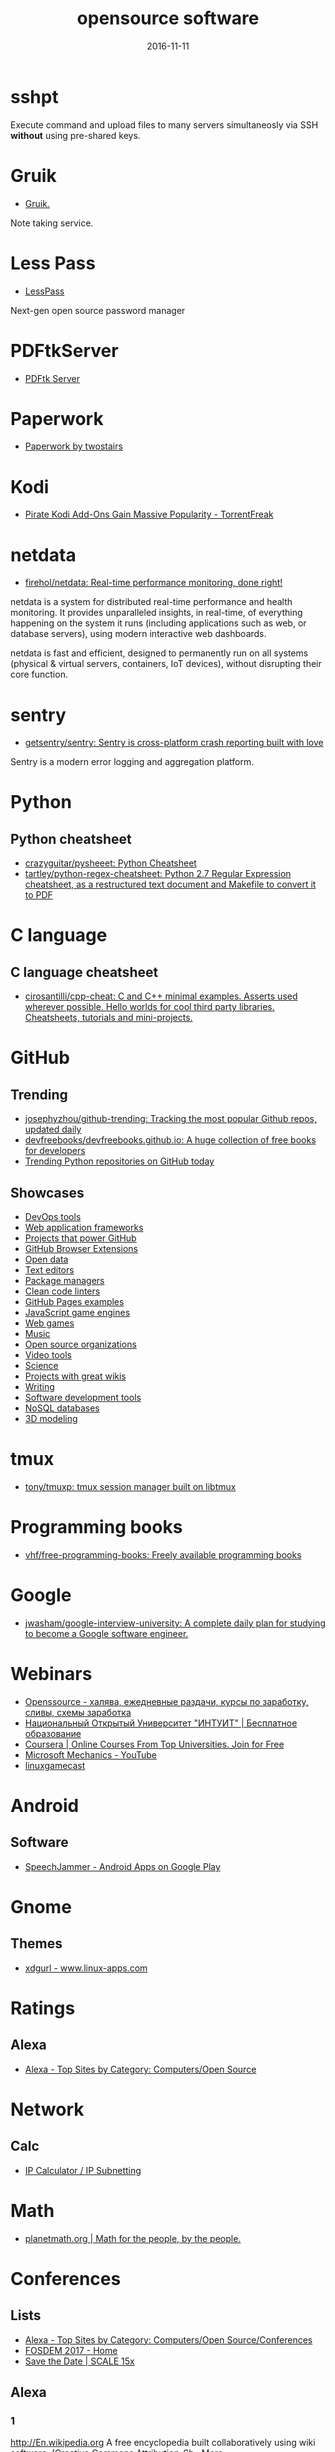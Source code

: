 #+TITLE: opensource software
#+DATE: 2016-11-11
#+PROPERTY: TAGS oss
#+OPTIONS: toc:nil

* sshpt

Execute command and upload files to many servers simultaneosly via SSH *without*
using pre-shared keys.

* Gruik

- [[https://www.google.ru/url?sa=t&rct=j&q=&esrc=s&source=web&cd=1&cad=rja&uact=8&ved=0ahUKEwjovqXy4pjQAhUFDiwKHTG7BOkQFggdMAA&url=http%3A%2F%2Fgruik.io%2F&usg=AFQjCNHTRo760XCUpWSOv50hydS-cFimTQ&sig2=d9JjsbIz978qZRYMtdqGtQ][Gruik.]]

Note taking service.

* Less Pass

- [[https://lesspass.com/#/][LessPass]]

Next-gen open source password manager

* PDFtkServer

- [[https://www.pdflabs.com/tools/pdftk-server/][PDFtk Server]]

* Paperwork

- [[http://paperwork.rocks/][Paperwork by twostairs]]

* Kodi

- [[https://torrentfreak.com/pirate-kodi-add-ons-gain-massive-popularity-161007/][Pirate Kodi Add-Ons Gain Massive Popularity - TorrentFreak]]
* netdata

- [[https://github.com/firehol/netdata][firehol/netdata: Real-time performance monitoring, done right!]]

netdata is a system for distributed real-time performance and health monitoring.
It provides unparalleled insights, in real-time, of everything happening on the
system it runs (including applications such as web, or database servers), using
modern interactive web dashboards.

netdata is fast and efficient, designed to permanently run on all systems
(physical & virtual servers, containers, IoT devices), without disrupting their
core function.

* sentry

- [[https://github.com/getsentry/sentry][getsentry/sentry: Sentry is cross-platform crash reporting built with love]]

Sentry is a modern error logging and aggregation platform.

* Python

** Python cheatsheet

- [[https://github.com/crazyguitar/pysheeet][crazyguitar/pysheeet: Python Cheatsheet]]
- [[https://github.com/tartley/python-regex-cheatsheet][tartley/python-regex-cheatsheet: Python 2.7 Regular Expression cheatsheet, as a restructured text document and Makefile to convert it to PDF]]

* C language

** C language cheatsheet

- [[https://github.com/cirosantilli/cpp-cheat][cirosantilli/cpp-cheat: C and C++ minimal examples. Asserts used wherever possible. Hello worlds for cool third party libraries. Cheatsheets, tutorials and mini-projects.]]

* GitHub

** Trending

- [[https://github.com/josephyzhou/github-trending][josephyzhou/github-trending: Tracking the most popular Github repos, updated daily]]
- [[https://github.com/devfreebooks/devfreebooks.github.io][devfreebooks/devfreebooks.github.io: A huge collection of free books for developers]]
- [[https://github.com/trending/python][Trending Python repositories on GitHub today]]

** Showcases

- [[https://github.com/showcases/devops-tools][DevOps tools]]
- [[https://github.com/showcases/web-application-frameworks][Web application frameworks]]
- [[https://github.com/showcases/projects-that-power-github][Projects that power GitHub]]
- [[https://github.com/showcases/github-browser-extensions][GitHub Browser Extensions]]
- [[https://github.com/showcases/open-data][Open data]]
- [[https://github.com/showcases/text-editors][Text editors]]
- [[https://github.com/showcases/package-managers][Package managers]]
- [[https://github.com/showcases/clean-code-linters][Clean code linters]]
- [[https://github.com/showcases/github-pages-examples][GitHub Pages examples]]
- [[https://github.com/showcases/javascript-game-engines][JavaScript game engines]]
- [[https://github.com/showcases/web-games][Web games]]
- [[https://github.com/showcases/music][Music]]
- [[https://github.com/showcases/open-source-organizations][Open source organizations]]
- [[https://github.com/showcases/video-tools][Video tools]]
- [[https://github.com/showcases/science][Science]]
- [[https://github.com/showcases/projects-with-great-wikis][Projects with great wikis]]
- [[https://github.com/showcases/writing][Writing]]
- [[https://github.com/showcases/software-development-tools][Software development tools]]
- [[https://github.com/showcases/nosql-databases][NoSQL databases]]
- [[https://github.com/showcases/3d-modeling][3D modeling]]

* tmux

- [[https://github.com/tony/tmuxp][tony/tmuxp: tmux session manager built on libtmux]]

* Programming books

- [[https://github.com/vhf/free-programming-books][vhf/free-programming-books: Freely available programming books]]

* Google

- [[https://github.com/jwasham/google-interview-university#unix-command-line-tools][jwasham/google-interview-university: A complete daily plan for studying to become a Google software engineer.]]

* Webinars

- [[http://openssource.biz/][Openssource - халява, ежедневные раздачи, курсы по заработку, сливы, схемы заработка]]
- [[http://www.intuit.ru/][Национальный Открытый Университет "ИНТУИТ" | Бесплатное образование]]
- [[https://www.coursera.org/][Coursera | Online Courses From Top Universities. Join for Free]]
- [[https://www.youtube.com/user/OfficeGarageSeries/featured][Microsoft Mechanics - YouTube]]
- [[https://www.youtube.com/channel/UC9F5SkQPgG1besItGOVkz0A][linuxgamecast]]

* Android

** Software

- [[https://play.google.com/store/apps/details?id=com.icechen1.speechjammer&referrer=utm_source%3Dappgratis][SpeechJammer - Android Apps on Google Play]]

* Gnome

** Themes

- [[https://www.linux-apps.com/p/1136805/][xdgurl - www.linux-apps.com]]

* Ratings

** Alexa

- [[http://www.alexa.com/topsites/category/Top/Computers/Open_Source][Alexa - Top Sites by Category: Computers/Open Source]]

* Network

** Calc

- [[http://jodies.de/ipcalc][IP Calculator / IP Subnetting]]

* Math

- [[http://planetmath.org/][planetmath.org | Math for the people, by the people.]]

* Conferences

** Lists

- [[http://www.alexa.com/topsites/category/Top/Computers/Open_Source/Conferences][Alexa - Top Sites by Category: Computers/Open Source/Conferences]]
- [[https://fosdem.org/2017/][FOSDEM 2017 - Home]]
- [[http://www.socallinuxexpo.org/scale/15x/][Save the Date | SCALE 15x]]

** Alexa

*** 1

[[http://En.wikipedia.org]]
A free encyclopedia built collaboratively using wiki software. (Creative Commons Attribution-Sh…More

*** 2

[[https://github.com/]]
GitHub is the best place to share code with friends, co-workers, classmates, and complete stran…More

*** 3

[[https://www.mozilla.org/]]
Official website with information and downloads.

*** 4

[[http://Sourceforge.net]]
Resources for open-source developers and a directory of in-development open-source software.

*** 5

[[http://Apache.org]]
Supports the development of a number of open-source software projects, including the Apache web…More

*** 6

[[http://Codeplex.com]]
Free open source project hosting from Microsoft. It provides a source code repository with acce…More

*** 7

[[https://addons.mozilla.org/]]
Official site for extensions and themes for Mozilla Products, including Firefox, Thunderbird, a…More

*** 8

[[http://Slashdot.org]]
Source for technology related news with a heavy slant towards Linux and Open Source issues.

*** 9

[[http://Https://launchpad.net/]]
Free open source project hosting. Repository based on the Bazaar VCS.

*** 10

[[http://Notepad-plus-plus.org]]
Editor with tabbed interface, configurable syntax highlighting, syntax folding, line numbering,…More

*** 11

[[http://Portableapps.com]]
PortableApps.com is the world's most popular portable software solution allowing you to ta…More

*** 12

[[http://Nginx.org]]
A HTTP and mail proxy server licensed under a 2-clause BSD-like license. By Igor Sysoev. [Unix,…More

*** 13

[[http://Https://about.gitlab.com/]]
Provides Git repository management, code reviews, issue tracking, activity feeds and wikis. Git…More

*** 14

[[http://Zabbix.com]]
Software for application and network monitoring - logging, monitoring, capacity planning, avail…More

*** 15

[[http://Wikimediafoundation.org]]
International non-profit organization dedicated to encouraging the growth and development of fr…More

*** 16

[[http://Mozillazine.org]]
General information on the Open Source Netscape project.

*** 17

[[http://Curl.haxx.se]]
A tool and a library (usable from many languages) for client-side URL transfers, supporting FTP…More

*** 18

[[http://Musescore.org]]
Music composition and notation software. Site includes downloads, screenshots, manual, forum, a…More

*** 19

[[http://Https://bugzilla.mozilla.org/]]
The Mozilla bug database. Search for reported bugs, and report new ones in Mozilla products.

*** 20

[[http://Osdir.com]]
Provides news of the essential new releases and has a directory section where mature open sourc…More

*** 21

[[http://Linuxfoundation.org]]
A non-profit consortium dedicated to fostering the growth of Linux, and promoting standardizati…More

*** 22

[[http://Transifex.com]]
Transifex is a cloud-based localization workflow product for technology companies and the softw…More

*** 23

[[http://Jodies.de/ipcalc]]
Small online utility for IP address calculations including netmask, broadcast and network addre…More

*** 24

[[http://Blog.mozilla.org]]
News and updates from the Mozilla project.

*** 25

[[http://I4u.com]]
I4U is a Premium Technology Life Style News Magazine and Shopping Guide featuring one of the Be…More

*** 26

[[http://Opensource.org]]
Dedicated to managing and promoting the Open Source trademark for the good of the community. In…More

*** 27

[[http://Modx.com]]
A content management framework (CMF), a custom web application builder, and content management …More

*** 28

[[http://Xiph.org]]
Non-profit corporation dedicated to protecting multimedia from control by private interests, by…More

*** 29

[[http://Freecode.com]]
An index of Linux, Unix and cross-platform software, and mobile applications. Searchable or bro…More

*** 30

[[http://Poedit.net]]
A cross-platform gettext catalogs (.po files) editor. It aims to provide more convenient approa…More

*** 31

[[http://Vanillaforums.org]]
Vanilla is forum software that powers discussions on over 500,000 sites. Built for flexibility …More

*** 32

[[http://Postfix.org]]
A compatible, more secure replacement for sendmail program, which transfers mail over the inter…More

*** 33

[[http://Findbestopensource.com]]
To identify the best open source products and libraries in all categories.

*** 34

[[http://Https://www.fsf.org/]]
Non-profit organization dedicated to eliminating restrictions on copying, redistributing, under…More

*** 35

[[http://Mozdev.org]]
Hosts a large number of development projects for Mozilla applications.

*** 36

[[http://Mixxx.org]]
Open source DJ mixer.

*** 37

[[http://Emacswiki.org]]
A collection of the knowledge of the Emacs community to serve as a source of answers for all ki…More

*** 38

[[http://Dbpedia.org]]
A community effort to extract structured information from Wikipedia and to make this informatio…More

*** 39

[[http://Gnuwin32.sourceforge.net]]
The project provides various GNU tools and software for Win32.

*** 40

[[http://Linuxtoday.com]]
News related to Open Source software and community (continuous, +email)

*** 41

[[http://Phplist.com]]
PHPlist is a web application that implements a personalised mailing list manager or customer re…More

*** 42

[[http://Flightgear.org]]
The FlightGear flight simulator project is an open-source, multi-platform, cooperative flight s…More

*** 43

[[http://Sphinxsearch.com]]
A search engine designed for indexing database content. It natively supports MySQL, PostgreSQL,…More

*** 44

[[http://Savannah.gnu.org]]
Free Software hosting from the GNU project. Don't have to be part of the GNU project to host a …More

*** 45

[[http://Thefullwiki.org]]
Mashup of Google Maps and Wikipedia, providing a map of every location mentioned in any article.

*** 46

[[http://Https://lmms.io/]]
Open source sequencer for Linux.

*** 47

[[http://Alioth.debian.org]]
Free project hosting especially for software to do with Debian. Repository is accessible by SVN…More

*** 48

[[http://Everything2.com]]
An extensively hyperlinked collection of facts, ideas, notes and humor to which anyone can add.

*** 49

[[http://Gna.org]]
This site is run by FSF France. It's similar to SourceForge and Savannah in that it allows peop…More

*** 50

[[http://Tigris.org]]
Tightly-focused site hosting open source projects that build software engineering tools.

*** 51

[[http://Xmpp.org]]
Contact info, architectural docs and a weblog on Extensible Messaging and Presence Protocol (XM…More

*** 52

[[http://Boinc.berkeley.edu]]
Software platform for distributed computing using volunteered computer resources, allowing part…More

*** 53

[[http://Aosabook.org]]
The authors of several open source applications explain how their software is structured, and w…More

*** 54

[[http://Mantisbt.org]]
Information and download for a popular web-based bug tracking system with many features. (PHP)

*** 55

[[http://Planetmath.org]]
Collaborative, peer-reviewed mathematics encyclopedia with TeX input, inspired by MathWorld (GN…More

*** 56

[[http://Awstats.org]]
A web server logfile analyzer that works as a CGI and/or from command line, and supports multip…More

*** 57

[[http://Lame.sourceforge.net]]
Educational tool to be used for learning about MP3 encoding. LAME aims to be the basis of a pat…More

*** 58

[[http://Ubuntustudio.org]]
Contains information for musicians wishing to use Ubuntu-Linux as their Digital Audio Workstation.

*** 59

[[http://Apache.org/licenses/]]
Overview of the different versions of the Apache licenses.

*** 60

[[http://Directory.fsf.org]]
A catalog of free software collected by FSF staff and volunteers. Can be queried or browsed.

*** 61

[[http://En.flossmanuals.net]]
In an attempt to provide free documentation for free software, this wiki lets anyone read, writ…More

*** 62

[[http://Ardour.org]]
A multichannel digital audio workstation. (C++) [GNU/Linux, Mac OS X]

*** 63

[[http://Bugzilla.org]]
Open-source bug tracking software, with a web-based interface. Written in Perl, with MySQL data…More

*** 64

[[http://Onlamp.com]]
Provides articles on the open source LAMP web platform. Roughly defined as (but not limited to)…More

*** 65

[[http://Horde.org]]
A web application framework. Projects using the framework include webmail, a wiki and groupware…More

*** 66

[[http://Wesnoth.org]]
A turn-based single and multiplayer game with a fantasy theme. Manga-like graphical style. Incl…More

*** 67

[[http://Softpanorama.org]]
(slightly skeptical) open source software educational society. Eastern European focus; many lin…More

*** 68

[[http://Wikipediocracy.com]]
Wikipediocracy is a Wikipedia criticism site. We shine a light on Wikipedia's corrupt, bullying…More

*** 69

[[http://Java-source.net]]
A directory of open source software focused on Java.

*** 70

[[http://Audacious-media-player.org]]
The GTK+2 port of XMMS with modern GUI features.

*** 71

[[http://Ow2.org]]
Software community aiming to develop component-based middleware for large scale distributed sys…More

*** 72

[[http://Bluefish.openoffice.nl]]
A programmer's HTML editor written using GTK, designed to save the experienced webmaster some k…More

*** 73

[[http://Timreview.ca]]
Free monthly publication for Canadian business owners, company executives and employees, coveri…More

*** 74

[[http://Linuxappfinder.com]]
A catalog of GNU/Linux programs, which can be browsed or searched.

*** 75

[[http://Projects.apache.org]]
Detailed catalogue of projects by the foundation. Includes feeds and documentation for project …More

*** 76

[[http://Sourcearchive.com]]
A collection of open source code, easily browsable.

*** 77

[[http://Coppermine-gallery.net]]
Information and download page for a multi-lingual photo gallery suite. (PHP)

*** 78

[[http://Net-snmp.org]]
A suite of applications used to implement the management and agent components SNMP v1, SNMP v2c…More

*** 79

[[http://Jabber.org]]
Not-for-profit organization that oversees the general development of XMPP and maintains the Jab…More

*** 80

[[http://En.citizendium.org]]
Wiki encyclopedia project in which authors use their real, verified names and recognized subjec…More

*** 81

[[http://Sphider.eu]]
A lightweight search engine in PHP. Includes details of features, documentation, support forum,…More

*** 82

[[http://Osalt.com]]
osalt.com helps recommend a open source software alternative or replacement for commercial prod…More

*** 83

[[http://Oreilly.com/openbook/]]
Read entire books online which were published under various forms of "open" copyright.

*** 84

[[http://Opensourcescripts.com]]
Directory of scripts in various languages from Unix Shells to Visual Basic.

*** 85

[[http://Nutch.apache.org]]
Effort to implement a prototype of an open source web-search engine.

*** 86

[[http://Ilias.de]]
A SCORM compliant Learning Management System (LMS), developed at the University of Cologne/Germ…More

*** 87

[[http://Fengoffice.com/web/]]
An open-source web office to allow collaboration and sharing of documents, task lists, emails, …More

*** 88

[[http://Linuxvirtualserver.org]]
Complete Open Source solution to build server clusters with load balancers running Linux

*** 89

[[http://Scintilla.org]]
Download, screenshots and documentation of a free source code editing component for Win32 and G…More

*** 90

[[http://Hydrogen-music.org]]
Drum-machine for creating patterns-based music. Site contains project news, downloads, example …More

*** 91

[[http://Userfriendly.org]]
Comic strip about the Internet and hi-tech business in general. By Illiad. Includes wallpaper a…More

*** 92

[[http://Gnu.org/software/emacs/]]
Official Free Software Foundation page for the extensible, customizable, self-documenting real-…More

*** 93

[[http://Kmeleonbrowser.org]]
A browser for the Win32 platform based on the NGLayout engine.

*** 94

[[http://Oss.oetiker.ch/mrtg/]]
Tool to monitor the traffic load on network-links using UDP and SNMP. Provides information on l…More

*** 95

[[http://Fosdem.org]]
Free and non-commercial yearly event organized by the community, for the community. Its goal is…More

*** 96

[[http://Fsfe.org]]
Non profit organization working to create general understanding and support for software freedo…More

*** 97

[[http://Groonga.org]]
An LGPL 2.1, open-source, fulltext search engine and column store written in C. Works with MySQ…More

*** 98

[[http://Tuxguitar.com.ar]]
Multi-track tablature editor, compatible with Guitar Pro files. Site includes screenshots, down…More

*** 99

[[http://Phorum.org]]
Web based discussion software. (PHP)

*** 100

[[http://Freesoft.org/CIE/]]
The engineering, theoretical concepts, and organizations of the Internet (freely distributable).

*** 101

[[http://Xapian.org]]
Open source search engine library written in C++, with bindings to allow use from other languag…More

*** 102

[[http://Halfbakery.com]]
A communal database of original, fictitious inventions, edited by its users and spanning many t…More

*** 103

[[http://Opensong.org]]
Application to manage lyrics, chords, lead sheets, overheads, and computer projection. Website …More

*** 104

[[http://Vortexbox.org]]
Turns a computer into an easy to use music server/jukebox by automatically ripping CDs to FLAC …More

*** 105

[[http://Jobberbase.com]]
A job board software suited for single industry recruitment. Community, blog, download, and ins…More

*** 106

[[http://Opendatacommons.org]]
Open Knowledge Foundation project to provides a set of legal tools to help people provide and u…More

*** 107

[[http://Gnu.org/copyleft/gpl.html]]
One standard for licensing free software.

*** 108

[[http://Irssi.org]]
Modular realtime chat client supporting IRC and SILC protocols. Supports multiple servers, them…More

*** 109

[[http://Qtweb.net]]
Designed to be portable, has private browsing features which prevent sensitive data from being …More

*** 110

[[http://Galleryserverpro.com]]
A gallery application that supports photos, video, audio, and documents. Includes EXIF/IPTC sup…More

*** 111

[[http://Oss-watch.ac.uk]]
Promotes awareness and understanding of the legal, social, technical and economic issues that a…More

*** 112

[[http://Vim.sourceforge.net]]
Resources, tips and news for the Vim community.

*** 113

[[http://Nano-editor.org]]
Clone of the Pico text editor with some enhancements. Available for Linux and DOS.

*** 114

[[http://Iradeo.com]]
Mp3 streaming application for integration with websites. Site includes help and downloads. (PHP)

*** 115

[[http://Csharp-source.net]]
Directory of open source software focused in C#.

*** 116

[[http://Amarok.kde.org]]
Music player and manager with support for cover art, last.fm integration, and QtScript plugins.…More

*** 117

[[http://Opensearchserver.com]]
A GPLv3 search engine and crawler for urls, databases, and file systems. Comes with an XML/HTTP…More

*** 118

[[http://Yacy.net]]
A distributed Web crawler and caching HTTP/HTTPS proxy built on the principles of peer-to-peer …More

*** 119

[[http://Courier-mta.org]]
An SMTP/IMAP/POP3/HTTP (webmail) server, implementing SMTP extensions for mailing list manageme…More

*** 120

[[http://Konqueror.org]]
A web browser with HTML 4.0 compliance, supporting Java applets, JavaScript, CSS1 and (partiall…More

*** 121

[[http://Openarena.ws]]
An open-source content package for Quake III Arena (free stand-alone game). Contains bots. (GPL…More

*** 122

[[http://Pnotepad.org]]
Windows programming editor with an integrated Hex viewer/editor.

*** 123

[[http://Opendatacommons.org/licenses/odbl/]]
A share-alike licence for data and databases from Open Data Commons. Includes licence text, imp…More

*** 124

[[http://Ibm.com/developerworks/opensource]]
Open source software license.

*** 125

[[http://Aquamacs.org]]
Details about the differences between Aquamacs and other OS X Emacs implementations, hints abou…More

*** 126

[[http://Assault.cubers.net]]
Team oriented multiplayer first person shooter. (ZLIB license) [win32, linux and bsd (x86), mac…More

*** 127

[[http://Advogato.org]]
A community site for developers of free software.

*** 128

[[http://Editra.org]]
Project information, previews, documentation, downloads and a plugins section for the multi-pla…More

*** 129

[[http://Torcs.sourceforge.net]]
3D racing simulator using OpenGL technologies, derived from RARS. Players can develop their own…More

*** 130

[[http://Eyeos.com]]
An open-source browser based web desktop. Full documentation, download, and community support a…More

*** 131

[[http://Fretsonfire.sourceforge.net]]
The player has to strike the correct colored squares at the appropriate time during the songs t…More

*** 132

[[http://Sauerbraten.org]]
Singleplayer (2 game modes, savegames) and multiplayer (12 game modes) first person shooter, bu…More

*** 133

[[http://Openwebmail.org]]
A webmail system designed to manage very large mail folder files in a memory efficient way. (Perl)

*** 134

[[http://Schools-wikipedia.org]]
A free, hand-checked, non-commercial selection from Wikipedia, targeted around the UK National …More

*** 135

[[http://Beonex.com]]
Open-source distribution of Mozilla for end-users.

*** 136

[[http://Opensourcealternative.org]]
Provides information about free and open source alternatives to popular commercial software.

*** 137

[[http://Opencascade.org]]
A geometric modeling SDK available on Linux including geometric data structures, modeling algor…More

*** 138

[[http://Getnightingale.com]]
Forked from Songbird, features support GNU/Linux support. Add-ons list, support forum, wiki. (C…More

*** 139

[[http://Socallinuxexpo.org]]
An annual Linux and open-source conference organized by the open-source community

*** 140

[[http://Gnu.org/copyleft/fdl.html]]
A version of the GPL for reference material.

*** 141

[[http://Jobs.perl.org]]
For employers looking for Perl developers and for Perl developers looking for the next step in …More

*** 142

[[http://Obiblio.sourceforge.net]]
Automated library system with OPAC, circulation, cataloging, and staff administration functiona…More

*** 143

[[http://Megaglest.org]]
A cross-platform 3-d game, where players control the armies of one of seven fantasy themed fact…More

*** 144

[[http://Sklogwiki.org]]
An open wiki for statistical mechanics and thermodynamics.

*** 145

[[http://Dotsrc.org]]
Provides free Internet and application services, such as CVS, WWW, FTP, PHP, MySQL, and maillis…More

*** 146

[[http://Producingoss.com]]
Book by Karl Fogel. Full text freely available as HTML, PDF, and XML.

*** 147

[[http://Alternativepedia.com]]
Catalog with popular software and their free or open source alternatives. Visitors can filter a…More

*** 148

[[http://Cyrusimap.org]]
An IMAP server developed at Carnegie Mellon University. (C, Perl) [GNU/Linux, Unix]

*** 149

[[http://Cubeengine.com]]
Singleplayer (2 game modes, savegames) and multiplayer (12 game modes) first person shooter. Ov…More

*** 150

[[http://Dooble.sourceforge.net]]
A web browser featuring an integrated distributed search engine, a secure messenger and an e-ma…More

*** 151

[[http://Https://air.mozilla.org/]]
The Internet multimedia presence of Mozilla. Brings live and pre-recorded shows, interviews, ne…More

*** 152

[[http://Openwebspider.org]]
An open source web spider and search engine. Includes demo, source code and screenshots.

*** 153

[[http://Freebase.com]]
A collaborative knowledge base built on structured data harvested from many sources, including …More

*** 154

[[http://Opencontent.org]]
Reason for being: "facilitate the prolific creation of freely available, high-quality, well-mai…More

*** 155

[[http://Doxbox.ca]]
A multi-user knowledge-base system for publishing files and documents onto the web. Documentati…More

*** 156

[[http://Taskfreak.com]]
A web-based task manager. Installation instructions, a download link, community forums, and an …More

*** 157

[[http://Apachecon.com]]
Details of the annual ApacheCon meetings held in Europe and the United States, with registratio…More

*** 158

[[http://Https://mozillalabs.com/]]
A virtual lab to create, experiment, and play with new Web innovations and technologies. List o…More

*** 159

[[http://Osadl.org]]
Aims to promote and support the development of Open Source software for the automation industry…More

*** 160

[[http://Opensourcesoftwaredirectory.com]]
Provides a list of open source software organized by categories.

*** 161

[[http://Seekquarry.com]]
SeekQuarry is the parent site for Yioop!. Yioop! is a GPLv3, open source, PHP search engine. Yi…More

*** 162

[[http://Jwchat.org]]
A web-based client written using AJAX technology. It supports basic jabber instant messaging, r…More

*** 163

[[http://Opensourcebridge.org]]
Open source conference that focuses on the culture of being an open source citizen.

*** 164

[[http://Open-site.org]]
A volunteer-run open content encyclopedia.

*** 165

[[http://Oss-institute.org]]
Non-profit organization created to promote the adoption of open source solutions within U.S. ag…More

*** 166

[[http://Atunes.org]]
Audio player and organizer, with a tag editor, and ability to rip Audio CDs. Site includes scre…More

*** 167

[[http://Libervis.com]]
Community portal providing a discussion forum, articles and blogs.

*** 168

[[http://Vdrift.net]]
Open source driving simulation made with drift racing in mind, powered by Vamos physics engine.…More

*** 169

[[http://Mnogosearch.org]]
Search engine software for Internet and Intranet sites. The index can be stored in any of the p…More

*** 170

[[http://Creativitypool.com]]
A global pool of innovation and new ideas. People can browse the database and search for creati…More

*** 171

[[http://Softwarefreedom.org]]
Provides legal representation and other law related services to protect and advance Free and Op…More

*** 172

[[http://Cryptonomicon.com/beginning.html]]
Essay on operating systems written by Neal Stephenson. Download in Mac stuffit or PC Zip format.

*** 173

[[http://Freedroid.org]]
FreedroidRPG is an open source isometric role playing game. Clone of the classic game "Paradroi…More

*** 174

[[http://Arachnode.net]]
A .NET web crawler written in C# using SQL 2005 and Lucene. Documentation and online demonstrat…More

*** 175

[[http://Php.net/license/]]
Covers licensing issues for developers distributing applications in PHP. Includes links to anno…More

*** 176

[[http://Latex-project.org/lppl/]]
Particularly suited for TeX-related programs.

*** 177

[[http://Ekopedia.org]]
Ekopedia is an encyclopedia about alternative life techniques with strong focus on ecological i…More

*** 178

[[http://Courier-mta.org/maildrop/]]
A mail filter/local delivery agent with a perl-ish filtering language and maildir support. (C++…More

*** 179

[[http://Free-soft.org]]
General information on Free Software (Open Source) and its community.

*** 180

[[http://Gnu.org/licenses/license-list.html]]
Various licenses and comments about them.

*** 181

[[http://Hawksoft.com]]
Developer of the open source HAWK game engine, and the OpenNL portable networking library for W…More

*** 182

[[http://Netsurf-browser.org]]
Features its own layout engine. Site includes documentation, screen-shots, developer informatio…More

*** 183

[[http://Holtz.sourceforge.net]]
GPL implementation of the abstract strategy board games Zèrtz and Dvonn from the GIPF project. …More

*** 184

[[http://Xiph.org/flac/]]
FLAC is an open source lossless audio codec, supports streaming, seeking and archival.

*** 185

[[http://Tuxracer.sourceforge.net]]
An Open Source project in which the user takes the form of Tux (the Linux Mascot) and races dow…More

*** 186

[[http://Hme.sourceforge.net]]
Edits, generates, and manipulates terrain height maps. These can be used in terrain renders, wh…More

*** 187

[[http://Openscience.org]]
The Open Science Project is an Organization devoted to providing open source scientific software.

*** 188

[[http://Openlierox.net]]
The open source clone of the famous Liero (the realtime Worms) game.

*** 189

[[http://C-evo.org]]
Developing an Open Source strategy game based on Sid Meier's Civilization II. Public project.

*** 190

[[http://Fry-it.com]]
UK based provider of open source software across multiple industry sectors including education,…More

*** 191

[[http://Norconex.com/collectors/collector-http/download]]
Java-based Apache licensed enterprise web crawler running on any platform, and integrating with…More

*** 192

[[http://Dsl.org/cookbook/]]
All-encompassing book on using open source software, which itself is open source and available …More

*** 193

[[http://Debrief.info]]
Submarine maritime tactical analysis application. Used for analysis of maritime vessel tracks i…More

*** 194

[[http://Ordrumbox.com]]
Real-time drum machine and audio sequencer. Site contains online demo, full download, and user …More

*** 195

[[http://Traverso-daw.org]]
Audio recording and editing suite with support for CD mastering and non-linear processing. Site…More

*** 196

[[http://Osliving.com]]
A directory of the web's best open source software.

*** 197

[[http://Mayavi.sourceforge.net]]
Scientific data visualizer written in Python

*** 198

[[http://Planet.mozilla.org]]
Current Mozilla news and information from Mozilla community members.

*** 199

[[http://Pykota.com]]
Downloads, wiki, support and mailing lists for this print quota and print accounting package fo…More

*** 200

[[http://Jasspa.com]]
The JASSPA Distribution of MicroEmacs. Available on many platforms, including windows.

*** 201

[[http://Spi-inc.org]]
A non-profit organization which was founded to help organizations develop and distribute open h…More

*** 202

[[http://Mozillalinks.org]]
All the news, tips and reviews about Firefox, Thunderbird and all Mozilla related products.

*** 203

[[http://Alientrap.org/games/nexuiz]]
Nexuiz is a first-person shooter which started as a Quake modification in the summer of 2001. […More

*** 204

[[http://Phpmyvisites.us]]
A website statistics and web analytics application. Support, demo, download, and forums are pro…More

*** 205

[[http://Dotnetopen.net]]
A categorized list of open source C#, VB.NET, ASP.Net projects.

*** 206

[[http://Apacheweek.com]]
A weekly e-zine focused on Apache - it includes features, reviews, and Apache jobs.

*** 207

[[http://Bbc.co.uk/opensource/]]
Provides information about and links to BBC open source projects.

*** 208

[[http://Dataportability.org]]
Aims to consult, design, educate and advocate interoperable data portability to users, develope…More

*** 209

[[http://Gltron.org]]
gltron is a last player riding game based on the light cycle portion of the movie Tron. (C) [Ma…More

*** 210

[[http://Fsfla.org]]
Regional branch of the FSF. Includes background information, membership details, newsletters, a…More

*** 211

[[http://Marginalhacks.com]]
Collection of utilities, most of which are written in Perl. Includes HTML photo album generator…More

*** 212

[[http://Blacknova.net]]
Multi-player space exploration and strategy game (PHP) [GPL].

*** 213

[[http://Cogx.org]]
Audio player featuring playback of multiple formats, tags, and last.fm scrobbling. Site include…More

*** 214

[[http://Gplhost.com/software-dtc.html]]
A set of PHP scripts for domain administration, MySQL management database, backup scripts gener…More

*** 215

[[http://Ffii.org]]
Dedicated to establishing a free market in information technology, by the removal of barriers t…More

*** 216

[[http://Mp3bookhelper.sourceforge.net]]
Provides Mp3 and Ogg Vorbis tags editing and file renaming functions. (Delphi) [Windows]

*** 217

[[http://Opendx.org]]
Open source visualization software package based on IBM's Visualization Data Explorer.

*** 218

[[http://Fox-toolkit.org]]
An open source cross-platform C++ based Toolkit for GUI development.

*** 219

[[http://Speex.org]]
Open audio codec designed for speech, part of the Xiph.org Foundation.

*** 220

[[http://Osswin.sourceforge.net]]
Project to build a directory of open source software which is able to replace much of the propr…More

*** 221

[[http://Opensource.org/licenses/]]
Copies of licenses approved by the Open Source Initiative.

*** 222

[[http://Ufoai.org]]
UFO:AI is a 3d turn based strategy game inspired by the X-Com series by Microprose. (C) [Window…More

*** 223

[[http://Ruby-lang.org/en/about/license.txt]]
Dual terms: use GPL terms or its own terms.

*** 224

[[http://Https://opends.java.net/]]
A community project building a free and comprehensive directory service, based on LDAP and DSML…More

*** 225

[[http://Dataparksearch.org]]
Open source search engine tool released under GPL and designed to organize search within a webs…More

*** 226

[[http://Muhri.net/skipstone/]]
SkipStone is a Gtk+ only browser that aims to be fast and with few dependencies.

*** 227

[[http://Cockos.com/ninjam/]]
Music collaboration software for having realtime jam sessions over the Internet. Site includes …More

*** 228

[[http://Csharpopensource.com]]
Directory of open source software using C#.

*** 229

[[http://Hotlinuxjobs.com]]
Search firm specializing in placing Linux professionals, providing contract and direct hire ser…More

*** 230

[[http://Acme.cat-v.org]]
Acme is a textual user interface for programmers by Rob Pike for Plan 9, with ports to Unix-lik…More

*** 231

[[http://Opensource-it.com]]
Offers a directory dedicated to enterprise grade open source solutions.

*** 232

[[http://Lvee.org]]
International conference of developers and users of free and open source software. Located in B…More

*** 233

[[http://Cia.vc]]
Tracks open source projects in real-time and provides activity information and commit statistic…More

*** 234

[[http://Catb.org/~esr/writings/cathedral-bazaar/]]
Eric S. Raymond's seminal paper analysing why open source works so well; followup papers "Homes…More

*** 235

[[http://Sbooth.org/Play/]]
Audio player with support for many different file formats, last.fm, replay gain, and metadata e…More

*** 236

[[http://Zsync.moria.org.uk]]
An implementation of rsync over HTTP.

*** 237

[[http://Texmacs.org]]
Editor for extensible, structured and WYSIWYG technical documents, which was both inspired by T…More

*** 238

[[http://Schoolforge.net]]
An international coalition of organizations fostering free and open resources in and for educat…More

*** 239

[[http://Ngrep.sourceforge.net]]
Ngrep is a pcap-aware tool that will allow you to specify extended regular expressions to match…More

*** 240

[[http://Libregamewiki.org]]
The encyclopedia of free (as in freedom) games with free content.

*** 241

[[http://Opensourcehelpdesklist.com]]
A complete list of open source help desk software packages.

*** 242

[[http://Tranglos.com/free/keynote.html]]
A tabbed editor that has several plugins to add dialer, and calendar. [Open Source, Mozilla Pub…More

*** 243

[[http://Dangerdeep.sourceforge.net]]
Danger from the deep (aka dangerdeep) is a Free / Open Source World War II German submarine sim…More

*** 244

[[http://Exaile.org]]
Music player which supports album art fetching, Last.fm submission, and plugins. Site includes …More

*** 245

[[http://Rarewares.org/mp3-lamedrop.php]]
Mp3 encoder which reads FLAC and Ogg Vorbis files. Site includes download for binaries, source …More

*** 246

[[http://Leaf.sourceforge.net]]
Embedded Linux network appliance for use in small office and home automation environments; can …More

*** 247

[[http://Daimonin.org]]
Free isometric real-time MMORPG. 2d/3d graphics, 3d sound effects, digital ambient music.

*** 248

[[http://Tools.arlut.utexas.edu/gash2/]]
A system for managing a variety of directory services, such as NIS, DNS, Samba, Sendmail, and t…More

*** 249

[[http://Artlibre.org/licence/lal/en/]]
Copyleft license applied to artistic content and projects.

*** 250

[[http://Txt2html.sourceforge.net]]
Converts plain text to HTML, supporting headings, lists, simple character markup, and hyperlink…More

*** 251

[[http://Atnf.csiro.au/computing/software/arch/]]
An open source, high precision corporate search engine based on Apache Nutch

*** 252

[[http://Xemacs.org]]
Official site. Open source text editor for GUI environments. Includes downloads, documentation,…More

*** 253

[[http://Batman.no/buze/]]
Tracker designed as a drop-in replacement of Jeskola Buzz. Site includes downloads, forum, and …More

*** 254

[[http://Freegamer.blogspot.com]]
Open source games weblog and list.

*** 255

[[http://Winton.org.uk/zebedee/]]
Establishes an encrypted, compressed tunnel for TCP/IP or UDP traffic between two systems. (C) …More

*** 256

[[http://Osmius.com]]
Allows the monitoring of heterogeneous systems using multi-platform agents distributed over a n…More

*** 257

[[http://Robertogaloppini.net]]
Weblog analyzing commercial firms with open-source products.

*** 258

[[http://Emacspeak.sourceforge.net]]
Offers a reference, an user guide, instructions how to install, tips and tricks, a list of supp…More

*** 259

[[http://Nongnu.org/enigma/]]
A puzzle game based on oxyd. Runs on Windows, OS X, and most open source operating systems. (C+…More

*** 260

[[http://Jameleon.sourceforge.net]]
Automated testing tool that separates applications into features and allows those features to b…More

*** 261

[[http://Catb.org/~esr/halloween/]]
Microsoft are getting very worried indeed about competition from Open Source Software such as L…More

*** 262

[[http://Openforumeurope.org]]
Not-for-profit organisation helping to accelerate, broaden and strengthen the use of OSS in bus…More

*** 263

[[http://Cssed.sourceforge.net]]
A GTK2 application to help create and maintain CSS style sheets for web developing. An open sou…More

*** 264

[[http://Phprpg.org]]
A multiplayer fantasy roleplaying game driven by PHP and MySQL, with aims to develop a web-base…More

*** 265

[[http://Wikipediareview.com]]
An open forum for discussing Wikipedia and other Wikimedia projects as well as issues affecting…More

*** 266

[[http://Gnu.org/philosophy/free-software-for-freedom.html]]
An essay from the Free Software Foundation arguing that the term "free software" is a better ch…More

*** 267

[[http://Openinventionnetwork.com]]
An intellectual property company that was formed to promote Linux. It acquires patents and make…More

*** 268

[[http://Frozennorth.org/C2011481421/E652809545/index.html]]
Weblog entry. Describes the author's process of putting errors into Wikipedia and watching for …More

*** 269

[[http://Htdig.org]]
A complete world wide web indexing and searching system for a small domain or intranet. (C++) […More

*** 270

[[http://Kiosk.mozdev.org]]
A collection of tools that enable the creation of kiosk environment on the linux platform. The …More

*** 271

[[http://Dwheeler.com/oss_fs_why.html]]
In-depth review and analysis of the many quantitative reasons to use open source software, with…More

*** 272

[[http://Osforge.com]]
Features news, community discussion forums, and open source press releases.

*** 273

[[http://Openprotect.com]]
OpenProtect is an anti spam and anti virus for the mail server that filters spam and blocks vir…More

*** 274

[[http://Spicetrade.org]]
Colonize Europe in this Java based, open source game. Live an adventure in the 12th century world.

*** 275

[[http://Bincimap.org]]
Open source xinetd/tcpserver based IMAP server for the Linux platform, with support for Maildir.

*** 276

[[http://Vcf-online.org]]
C++ framework created to provide platform GUI framework, features such as Java and Java's Swing…More

*** 277

[[http://Infolets.com]]
Explores projects, products, and ideas that are interesting, innovative or just plain unique.

*** 278

[[http://Rss.slashdot.org/Slashdot/slashdot]]
Source for technology related news with a slant towards Linux and Open Source issues.

*** 279

[[http://Members.aon.at/grxpage]]
A free (GPL) Real Time Equalizer.

*** 280

[[http://Mysql.com/about/legal/licensing/oem/]]
Complex hybrid license: public domain, GPL, LGPL, Open Source, commercial.

*** 281

[[http://Farcrycore.org]]
Open-source Content Management System running on ColdFusion MX platform. Support for SQL databa…More

*** 282

[[http://Osw.sourceforge.net]]
Open-source programming environment that allows musicians sound processing in response to real-…More

*** 283

[[http://Danny.oz.au/free-software/]]
Focuses on connections between free software and community development and on free software in …More

*** 284

[[http://Web.clicknet.ro/mciobanu/mp3diags/]]
MP3 analysis tool that also includes file correction and tag editing. Site includes downloads, …More

*** 285

[[http://Boycottnovell.com]]
Discusses exclusionary and questionable deals (such as the deal between Novell and Microsoft) w…More

*** 286

[[http://Mailsync.sourceforge.net]]
Synchronizes a collection of mailboxes, which may be on the local filesystem or on an IMAP serv…More

*** 287

[[http://Gnu.org/software/emacs/manual/emacs.html]]
Official Emacs manual from the Free Software Foundation.

*** 288

[[http://Gnu.org/copyleft/lgpl.html]]
Formerly: GNU Library GPL.

*** 289

[[http://Coolplayer.sourceforge.net]]
Media player which supports skins and plugins. Site includes downloads, plugins, skins, forum, …More

*** 290

[[http://Lotgd.net]]
A remake of the classic BBS Door game, Legend of the Red Dragon (aka LoRD) by Seth Able Robinso…More

*** 291

[[http://Finseth.com/craft/]]
The full text of the book "The Craft of Text Editing: Emacs for the Modern World" by Craig Fins…More

*** 292

[[http://Gnu.org/software/zile/]]
An Emacs clone useful for small footprint installations (like on floppy disk) or quick editing …More

*** 293

[[http://Ecos.sourceware.org/license-overview.html]]
Summary of license for Red Hat eCos operating system.

*** 294

[[http://Jedsoft.org/jed/]]
Text editor for Unix, VMS, MSDOS, OS/2, BeOS, QNX, and Win9X/NT platforms. A macro language and…More

*** 295

[[http://Gnu.org/fry/]]
A short film featuring Stephen Fry, to introduce the idea of free software and celebrate 25 yea…More

*** 296

[[http://H2oproject.law.harvard.edu]]
Community-based development of educational software. Contains code for the projects and a missi…More

*** 297

[[http://Openmosix.sourceforge.net]]
OpenMosix is the free fork from MOSIX after this great project closed the user area tools to a …More

*** 298

[[http://Theopendisc.com]]
A collection of high quality open source software for Windows. Its programs section works as a …More

*** 299

[[http://Nosignal.fi/ecasound/]]
Command line tool designed for multitrack audio processing which can be used for tasks like aud…More

*** 300

[[http://Dmoz.org/license.html]]
Terms under which anyone may use the Open Directory data. Free. Acknowledgment required.

*** 301

[[http://Tkoutline.sourceforge.net]]
A cross-platform outline editor written in Tcl/Tk.

*** 302

[[http://Chiark.greenend.org.uk/~ian/adns/]]
ADNS is a free resolver library for C (and C++) programs, released under GNU's General Public L…More

*** 303

[[http://Mobilemaps.com]]
An open source search and locate engine which allows users to find Web pages by location. (C, P…More

*** 304

[[http://Galeon.sourceforge.net]]
GNOME web browser using the NGLayout engine. Galeon's principles are simplicity and standards c…More

*** 305

[[http://Achurch.org/services/]]
Provides IRC networks with definitive nickname and channel ownership, allows messages to be sen…More

*** 306

[[http://Fvwm.org]]
The standard window manager for Linux, stable but not as pretty as Window Maker or Enlightenment.

*** 307

[[http://Netbsd.org/about/redistribution.html]]
License patterned after FreeBSD Copyright.

*** 308

[[http://Prima.eu.org]]
Toolkit for multi-platform GUI development. (Perl) [OS Independent]

*** 309

[[http://Starynkevitch.net/Basile/guisdoc.html]]
Open source widget server. (Python, Ruby, GTK2) [OS Independent]

*** 310

[[http://Tibleiz.net/code-browser/]]
A folding text editor that allows to structure source code using folders. [Win32/Linux]

*** 311

[[http://Openbsd.org/policy.html]]
License and background on Berkeley Computer Systems Research Group copyrights.

*** 312

[[http://Project-strus.net]]
A collection of C++ (C++98) libraries and command line tools for building a competitive full-te…More

*** 313

[[http://Tectonic.co.za]]
Africa's top source for open source news

*** 314

[[http://Fte.sourceforge.net]]
A folding text editor for programmers.

*** 315

[[http://Anmar.eu.org/projects/sharpwebmail/]]
A WebMail application that's designed to work with a POP3 server as mailstore, and a SMTP serve…More

*** 316

[[http://Jajuk.info]]
An application that organizes and plays music, geared towards advanced users with large or scat…More

*** 317

[[http://Lde.sourceforge.net]]
Disk editor for Linux, originally written to help recover deleted files. It has a simple ncurse…More

*** 318

[[http://Shawnhargreaves.com]]
Has several open source projects and articles about the future of open source games.

*** 319

[[http://Https://sites.google.com/site/fjwcentaur/emacs]]
WoMan.el, an elisp package to browse UNIX man files without having man installed and msdos-shel…More

*** 320

[[http://Https://sites.google.com/site/freeportablesoftwares/]]
A collection of links to free portable applications.

*** 321

[[http://Sites.google.com/site/osbtools/]]
Compiles website from predefined template and content files, generates sitemap, has development…More

*** 322

[[http://Code.google.com/p/aldrin-sequencer/]]
A tracker written in Python, designed to be very similar to Jeskola Buzz. Site includes forum, …More

*** 323

[[http://Code.google.com/p/cspoker/]]
CSPoker is a lightweight poker client/server. Client implementations in Java and Flash. XML-bas…More

*** 324

[[http://Code.google.com/p/ochan/]]
Project page for Ochan, the java anonymouse imageboard application. (Java)

*** 325

[[http://Https://code.google.com/p/phpshop/]]
A shopping cart application. Documentation, download, demo, and forums are provided. (PHP,MySQL)

*** 326

[[http://Tech.groups.yahoo.com/group/ntemacs-users/]]
A browser accessible archive of the NT-Emacs mailing list.

*** 327

[[http://En.wikipedia.org/wiki/Apache_Software_Foundation]]
Encyclopedia article with a brief history of the organisation, and details of its projects and …More

*** 328

[[http://En.wikipedia.org/wiki/Nupedia]]
Nupedia was a public peer-reviewed general encyclopedia created by volunteer scholars, with res…More

*** 329

[[http://En.wikipedia.org/wiki/Free_software_foundation]]
Encyclopedia articles about the organisation, with background and details of activities.

*** 330

[[http://En.wikipedia.org/wiki/Open_source]]
Long article with examples.

*** 331

[[http://Developer.apple.com/opensource/]]
Features information on and downloads of the open source parts of Apple's OS X.

*** 332

[[http://Https://github.com/ampache]]
Open Source, web-based audio file manager and player. Site includes bug-tracker, support wiki, …More

*** 333

[[http://Https://github.com/jazztickets/irrlamb]]
3D game that probably involves a lot of physics and frustrating gameplay. (C++) [Linux, Windows…More

*** 334

[[http://Cnn.com/2003/TECH/internet/08/03/wikipedia/]]
Short article describing one individual's experiences.

*** 335

[[http://News.bbc.co.uk/1/hi/technology/7561943.stm]]
Supporters of open source software are claiming victory after a US court ruled copyright protec…More

*** 336

[[http://Nytimes.com/2009/07/26/technology/companies/26mozilla.html]]
A New York Times article that reflects on Mozilla's achievements and future challenges as the n…More

*** 337

[[http://Theguardian.com/technology/2004/oct/26/g2.onlinesupplement]]
Summary primarily of the positive aspects and milestones of the online encyclopedia.

*** 338

[[http://News.cnet.com/8301-13860_3-10317591-56.html]]
The advocacy group is encouraging businesses to throw out their Microsoft software in favor of …More

*** 339

[[http://Forbes.com/forbes/1999/0809/6403122a.html]]
"Hackers crack the code of a new chip and post the design secrets on the Web. The chip's maker,…More

*** 340

[[http://Altaxo.sourceforge.net]]
Data analysis and plotting program (C#) [Windows].

*** 341

[[http://Arachnida.sourceforge.net]]
An embedable web server and client written in C++. It uses the OpenSSL library for all connecti…More

*** 342

[[http://Audacity.sourceforge.net]]
Audio editor for recording, slicing, and mixing audio. Site includes help, downloads, and devel…More

*** 343

[[http://Sourceforge.net/projects/blueobelisk/]]
Project to develop resources for chemistry based around the concepts of open data, open standar…More

*** 344

[[http://Boincwapstats.sourceforge.net]]
Web page of an Open Source PHP script that generates signature images out of BOINC statistics. …More

*** 345

[[http://Bvi.sourceforge.net]]
The bvi editor is a display-oriented editor for binary files, based on the vi text editor.

*** 346

[[http://Caditor.sourceforge.net]]
Open source portable text editor written in C# with support for FTP, text encryption and syntax…More

*** 347

[[http://Chart2d.sourceforge.net]]
A library written in Java for adding two dimensional charts to Java programs.

*** 348

[[http://Cocalores.sourceforge.net]]
Resolves IP numbers to hostnames like in Apache, Squid, or other logfiles. It is able to cache …More

*** 349

[[http://Dailystrips.sourceforge.net]]
A utility to download your favorite online comic strips each day. (Perl)

*** 350

[[http://Dav-text.sourceforge.net]]
GNU/Linux console-based text editor. Freely licensed under the GPL.

*** 351

[[http://Eddi.sourceforge.net]]
Tcl and tix based editor.

*** 352

[[http://Emacro.sourceforge.net]]
EMacro is portable .emacs for GNU Emacs and XEmacs that configures itself. Beside download link…More

*** 353

[[http://Mac-emacs.sourceforge.net]]
Andrew Choi's port of Emacs to the Apple OS.

*** 354

[[http://Encyclopodia.sourceforge.net]]
Free software version of Wikipedia for Apple iPod devices. [English/German]

*** 355

[[http://Ftmon.sourceforge.net]]
A general purpose monitoring engine for use by home users and system administrators (Perl) [Uni…More

*** 356

[[http://Fate.sourceforge.net]]
A massive multiplayer space trading and combat game for Linux. [GPL]

*** 357

[[http://Feedlaunch.sourceforge.net]]
Graphical RSS and ATOM feed editor. [GPL].

*** 358

[[http://Fftrader.sourceforge.net]]
2D single player space strategy, combat, and trading game. (C++) [OS Independent]

*** 359

[[http://Freddy.sourceforge.net]]
An ascii text editor, primarily for programmers.

*** 360

[[http://Thegenius.sourceforge.net]]
Chess engine including artificial intelligence, user interface and several features.

*** 361

[[http://Globetrotter.sourceforge.net]]
Geographic guestbook where visitors can place messages and comments directly on a map. (PHP,MySQL)

*** 362

[[http://Gnotepad.sourceforge.net]]
An HTML/text editor using GTK+ and/or GNOME.

*** 363

[[http://Sourceforge.net/projects/grub/]]
Open source, cross-platform distributed crawler. FAQ, documentation and a support forum.

*** 364

[[http://Hessling-editor.sourceforge.net]]
Editor based on the VM/CMS editor XEDIT, using REXX as its macro language. Available for UNIX (…More

*** 365

[[http://Hponline.sourceforge.net]]
This game is a fast paced arena sport where players try to explode the opposition using a short…More

*** 366

[[http://Jgb.sourceforge.net]]
An engine that reads XML files describing graphical user interfaces layout.

*** 367

[[http://Jbuzzer.sourceforge.net]]
Triggers audio samples (*.mp3 and *.wav files) by pressing a key on the computer keyboard. Site…More

*** 368

[[http://Jemacs.sourceforge.net]]
JEmacs is a re-implementation of Emacs, written in a mixture of Java, Scheme, and Emacs Lisp.

*** 369

[[http://Quizshow.sourceforge.net]]
Free quiz game based on the "Who Wants to Be a Millionaire" game show. Add your own questions f…More

*** 370

[[http://Jtrix.sourceforge.net]]
An open source computing platform for developing adaptive, scalable applications. No longer mai…More

*** 371

[[http://Katy.sourceforge.net]]
A text editor for KDE inspired by the popular Editor UltraEdit.

*** 372

[[http://Guisearch.sourceforge.net]]
A tool for finding code by looking at the applications' GUI text messages (e.g., "Undo") and re…More

*** 373

[[http://Kraptor.sourceforge.net]]
2D shoot'em up made with Allegro. (C) [GNU/Linux, Windows, DOS]

*** 374

[[http://Kronojunior.sourceforge.net]]
Open source GUI for less powerful or old computers.

*** 375

[[http://Kulakcommander.sourceforge.net]]
Dual-panel text mode file manager. Built-in text editor with syntax highlighting, hex editor, F…More

*** 376

[[http://Leafwa.sourceforge.net]]
A web-based administration package for the Leafnode news server. (PHP)

*** 377

[[http://Sourceforge.net/projects/locust/]]
Specifically designed for knowledge area or corporate search, written in C++.

*** 378

[[http://Lyntin.sourceforge.net]]
An extensible Mud client and framework for the creation of autonomous agents, or bots, as well …More

*** 379

[[http://Mailfilter.sourceforge.net]]
A utility to get rid of unwanted spam mails, before downloading them from the POP3 mailbox. (C+…More

*** 380

[[http://Mkgallery.sourceforge.net]]
Generates an image gallery with thumbnails for the Internet. All pages are HTML 4.0 and CSS com…More

*** 381

[[http://Musosu.sourceforge.net]]
A free software project for playing, solving, and generating Sudoku games. (Java) [OS Independent]

*** 382

[[http://Netload-applet.sourceforge.net]]
A network load monitoring applet for GNOME. (C) [GNU/Linux, FreeBSD]

*** 383

[[http://Newsviking.sourceforge.net]]
Script to collect news articles into a weekly digest. Uses MySQL or MS SQL. (Perl)

*** 384

[[http://Nisca.sourceforge.net]]
A network interface traffic statistics reporting and graphing tool. (PHP)

*** 385

[[http://Openefm.sourceforge.net]]
An electronic filing manager designed to be used by courts and governmental agencies, to allow …More

*** 386

[[http://Openh323proxy.sourceforge.net]]
Proxy software to allow h.323 applications to pass firewall and NAT. (C++) [Windows 95/98/2000,…More

*** 387

[[http://Pagebox.sourceforge.net]]
A facility to deploy XML, servlets or JSP presentations on Java servers.

*** 388

[[http://Sourceforge.net/projects/pblang/]]
A customizable message board with many professional features, and it does not require a databas…More

*** 389

[[http://Peacock.sourceforge.net]]
HTML Editor for GTK+/GNOME. It supports most of basic HTML. It features session management and …More

*** 390

[[http://Newswriter2005.sourceforge.net]]
Administrate and publish news sections for websites, without using a database. (PHP)

*** 391

[[http://Quexf.sourceforge.net]]
A web application that takes scanned paper forms generated using queXML and reads them. The dat…More

*** 392

[[http://Rackview.sourceforge.net]]
Assists in visualizing a Data Center's computer rack layouts by creating a web page with HTML t…More

*** 393

[[http://Red0.sourceforge.net]]
A text editor written in TCL/Tk, meant to be platform-independend while still using the host sy…More

*** 394

[[http://Sourceforge.net/projects/ringlink/]]
CGI Perl program to build systems of links between websites of similar contents.

*** 395

[[http://Setedit.sourceforge.net]]
Text mode editor to supersede Borlands BC++ editor with a number of enhancements. Available for…More

*** 396

[[http://Shed.sourceforge.net]]
Easy to use hex editor written for Unix/Linux using ncurses, with a friendly pico-style interface.

*** 397

[[http://Shibboleth.sourceforge.net]]
Privacy and security aware mailing list project and software. (Perl)

*** 398

[[http://Snip.sourceforge.net]]
Open-source Tetris implementation.

*** 399

[[http://Spywar.sourceforge.net]]
SpyWar is an online strategic game in development phase. (PHP, PostgreSQL) [Linux] [GPL] {statu…More

*** 400

[[http://Tinn.sourceforge.net]]
A free text editor that trys to address some of Notepad's limitations without getting too big. …More

*** 401

[[http://Sourceforge.net/projects/typo3/]]
A system designed to manage form and content of websites. (JavaScript, PHP, Perl)

*** 402

[[http://Vigor.sourceforge.net]]
Has all the features of traditional Unix vi, plus the friendly and helpful Vigor paperclip assi…More

*** 403

[[http://Sourceforge.net/projects/visemacs/]]
A Visual Studio Add-In that allows Emacs to be integrated as the default text editor.

*** 404

[[http://Wikiproject.sourceforge.net]]
Wikipedia dedicated, open source browser for Windows.

*** 405

[[http://Wxchecksums.sourceforge.net]]
Calculates and verifies checksums. (C++) [Windows, GNU/Linux]

*** 406

[[http://Https://wiki.mozilla.org/Evangelism]]
Devoted to helping promote, coordinate, and support the Mozilla Evangelism effort.

*** 407

[[http://Https://blog.mozilla.org/feed/]]
Official weblog with news and announcements from the Mozilla Corporation.

*** 408

[[http://Mozilla.org/projects/calendar/]]
Project to developing a calendar client based on the open iCal standard. Features project infor…More

*** 409

[[http://Mozilla.org/community/]]
A list of user community sites related to Mozilla. Including newsgroups, forums, wikis and blogs.

*** 410

[[http://Https://blog.mozilla.org/creative/]]
A community of artists and designers inspired by the Mozilla ideals. Gallery of designs. Design…More

*** 411

[[http://Mozilla.org/press/mozilla-foundation.html]]
Press release covering the launch of the Mozilla Foundation, with a $2 million pledge from AOL.

*** 412

[[http://Https://wiki.mozilla.org/L10n:Home_Page]]
The starting point for getting involved in localization efforts of Mozilla products.

*** 413

[[http://Https://wiki.mozilla.org/Mobile]]
Details of the project to provide a standards-based open-source browser engine, optimized for e…More

*** 414

[[http://Mozilla.org/projects/]]
Complete ongoing Mozilla.org projects listing.

*** 415

[[http://Mozilla.org/MPL/]]
Describes the licensing policy of the Mozilla Foundation, and provides the full text of the lic…More

*** 416

[[http://Mozilla.org/MPL/1.0/]]
Follows the Debian Free Software guidelines.

*** 417

[[http://Www-archive.mozilla.org/press/mozilla-2004-08-02.html]]
Official announcement of the program to reward those who identify and report security vulnerabi…More

*** 418

[[http://Https://wiki.mozilla.org/WeeklyUpdates]]
Status updates and overview of what's happening at the whole Mozilla Foundation.

*** 419

[[http://Developer.mozilla.org/en/XML_in_Mozilla]]
This document provides an overview of the plans for XML in Mozilla. (Mozilla)

*** 420

[[http://Topix.com/rss/tech/open-source.xml]]
News about open source, collected from various sources on the web.

*** 421

[[http://Usatoday.com/tech/columnist/andrewkantor/2004-11-05-fifthofnovember_x.htm]]
Overview of Wikipedia's growth, quality, and editing process.

*** 422

[[http://Ccrma.stanford.edu/software/snd/]]
Sound editor modeled after Emacs and can be customized and extended using either Guile, Ruby, o…More

*** 423

[[http://Cyber.law.harvard.edu]]
A research program founded to explore cyberspace, share in its study, and help pioneer its deve…More

*** 424

[[http://Https://blogs.apache.org/foundation/feed/entries/atom]]
Official news and announcements from the foundation.

*** 425

[[http://Perl.apache.org/embperl/]]
Gives you the power to embed Perl code in your HTML documents and the ability to build your Web…More

*** 426

[[http://Opensource.arc.nasa.gov]]
Lists open source projects that could be essential to NASA missions.

*** 427

[[http://Python.org/community/jobs/]]
Large list of jobs for Python programmers.

*** 428

[[http://Docs.python.org/license.html]]
A very permissive, open source compliant and GPL compatible license used by the team developing…More

*** 429

[[http://Python.org/psf/]]
Non-profit organization devoted to advancing open source technology related to the Python progr…More

*** 430

[[http://Cs.purdue.edu/homes/dec/xlicense.html]]
License for the XINU operating system

*** 431

[[http://Arxiv.org/abs/0903.3971]]
Paper by Benjamin J. Weiner and co-authors, arguing that the advantages of open-sourcing astron…More

*** 432

[[http://Online.journalism.utexas.edu/2004/papers/wikipedia.pdf]]
Studies the growth of Wikipedia and analyzes the technologies and policies that made it prosper.

*** 433

[[http://W3.org/Consortium/Legal/copyright-software-19980720]]
W3C = World Wide Web Consortium, one of the Internet's main standard-setting bodies.

*** 434

[[http://Cs.cmu.edu/afs/cs/project/amulet/amulet3/manual/overview.html#1002211]]
CMU Amulet Toolkit License Agreement.

*** 435

[[http://Cs.cmu.edu/~AUIS/]]
Offers an extensible compound document architecture which can create and combine from text to p…More

*** 436

[[http://Eclipse.org/geclipse/]]
The g-Eclipse project aims to build an integrated workbench framework to access the power of ex…More

*** 437

[[http://Cs.arizona.edu/projects/xkernel/copyright.html]]
Arizona Board of Regents, University of Arizona.

*** 438

[[http://Salon.com/2004/04/27/wikipedia_3/]]
Attempts to examine the pros and cons of Wikipedia. Plus, comparisons to previous similar proje…More

*** 439

[[http://Arstechnica.com/uncategorized/2007/02/8938/]]
Ars Technica article covering Sun Microsystem's decision become a patron of the FSF.

*** 440

[[http://Debian.org/social_contract]]
Contains the Debian Free Software Guidelines, which are regarded as compliance rules for free s…More

*** 441

[[http://Debian.org/social_contract.html]]
Initially designed as a set of commitments that the Debian developers agreed to abide by, it ha…More

*** 442

[[http://Home.arcor.de/hirnstrom/htmlobserver/index.html]]
Web page checker based on regular expressions. (Java) [Linux, Windows]

*** 443

[[http://Slashdot.org/story/04/07/28/1351230/Wikipedia-Founder-Jimmy-Wales-Responds]]
Wikipedia founder responds to a dozen highly moderated questions.

*** 444

[[http://Slashdot.org/story/04/09/21/0027241/Wikipedia-Hits-Million-Entry-Mark]]
Lovely forum discussion.

*** 445

[[http://Pkp.sfu.ca]]
Mid-size university with three campuses and over 100 programs. Three semesters a year, day and …More

*** 446

[[http://Oreilly.com/opensource/]]
Features open source books, resources, news and articles.

*** 447

[[http://Oreilly.com/catalog/opensources/book/toc.html]]
The full text of this O'Reilly book has been made freely available online.

*** 448

[[http://Archive.oreilly.com/pub/a/policy/2001/12/12/transition.html]]
Article argues against the necessity of the Free Software movement tenet of copyleft.

*** 449

[[http://Oreilly.com/openbook/osfreesoft/book/]]
Full text of the book by Andrew M. St. Laurent.

*** 450

[[http://Gnu.org/software/emacs/emacs-paper.html]]
Stallman's paper on the original (TECO) Emacs. What it means to be extensible. Why lisp is good…More

*** 451

[[http://Gnu.org/software/w3/]]
A web browser that runs under GNU Emacs.

*** 452

[[http://Gnu.org/people/speakers.html]]
Individuals who can represent the GNU project and the Free Software Movement at events

*** 453

[[http://Gnu.org/software/emacs/windows/ntemacs.html]]
Files, documentation and a FAQ for the Windows versions of the GNU Emacs editor.

*** 454

[[http://Gnu.org/philosophy/open-source-misses-the-point.html]]
Explains the difference between "Free Software" described as a social movement focusing on free…More

*** 455

[[http://Savannah.gnu.org/projects/emacs/]]
The GNU Emacs project homepage at Savannah.

*** 456

[[http://Theregister.co.uk/2002/10/29/open_source_is_good/]]
Andrew Orlowski discusses a report commissioned by the US military about open source and free s…More

*** 457

[[http://Theregister.co.uk/2004/07/23/wiki_fiddlers_big_book/]]
Commentary by Andrew Orlowski. "Our jibe that the Wikipedia is the world's most useless encyclo…More

*** 458

[[http://Theregister.co.uk/2004/09/15/emergent_people_fail_to_impress/]]
Criticisms of Wikipedia and of arguments used by its admirers in an article by Andrew Orlowski.

*** 459

[[http://Theregister.co.uk/2004/09/07/khmer_rouge_in_daipers/]]
Opinion article by Andrew Orlowski suggesting that Wikipedia has a long way to go before it's a…More

*** 460

[[http://Ee.ryerson.ca/~elf/emacs/logo/]]
An interesting behind-the-scenes look at the design and creation of the Emacs 21 logo.

*** 461

[[http://Creativecommons.org/choose/]]
Service allowing quick and easy selection of one of a range of Open Content licenses to meet a …More

*** 462

[[http://Creativecommons.org/education/connexions]]
Article on the first steps of an experimental, open-source/open content project that will "give…More

*** 463

[[http://Members.shaw.ca/akochoi-emacs/]]
Latest news, a FAQ and tips about how to build the Macintosh port.

*** 464

[[http://Akhphd.au.dk/~bertho/cvsgraph/]]
A utility for generation of graphical representation of revisions and branches from a CVS/RCS r…More

*** 465

[[http://Projects.gnome.org/gedit/]]
Lightweight but powerful text editor of the GNOME project.

*** 466

[[http://Chinese-school.netfirms.com/computer-article-open-source.html]]
Explains the competing open source philosophies and development models, with examples of popula…More

*** 467

[[http://Freebsd.org/copyright/license.html]]
License for 4.4BSD.

*** 468

[[http://Freebsd.org/copyright/freebsd-license.html]]
License for FreeBSD operating system.

*** 469

[[http://Feeds2.feedburner.com/blogspot/cBoI]]
Weblog with news and comment on developments in open source, open genomics, and open content.

*** 470

[[http://Cs.vu.nl/pub/amoeba/COPYRIGHT]]
A free software OS.

*** 471

[[http://Users.softlab.ece.ntua.gr/~ttsiod/buildWikipediaOffline.html]]
Article by Thanassis Tsiodras describing how he put together a searchable offline version of th…More

*** 472

[[http://Ibiblio.org/osrt/develpro.html]]
University of North Carolina, Chapel Hill, study: histories, analyses, explanations.

*** 473

[[http://Opensource.ucc.ie]]
Resource site for Open Source Software researchers. Contains a bibliography, news and opinion s…More

*** 474

[[http://Forge.novell.com]]
A collaboration website for research and development of open-source projects.

*** 475

[[http://Opengroup.org/openmotif/license/]]
Open Motif Graphical GUI Software, Public End User License.

*** 476

[[http://Opengroup.org/dce/]]
An industry-standard, vendor-neutral set of distributed computing technologies. Provides scalab…More

*** 477

[[http://Lua.org/copyright.html]]
From Brazil, programming language framework.

*** 478

[[http://Www3.telus.net/Voiculescu/scene_3d/index.html]]
Illustrates most of the modeling, illumination, and rendering 3D objects. Covers Z-buffer, Shad…More

*** 479

[[http://Cs.vassar.edu/~priestdo/emacspeak/]]
An archive containing all the messages sent to the emacspeak mailing list by emacspeak users.

*** 480

[[http://Mediapost.com/publications/article/30253/wikipedias-symbiotic-relationship-with-search.html]]
Article by Max Kalehoff. "Wikipedia's orderly collection of consumer-created content is becomin…More

*** 481

[[http://Nongnu.org/fcp/]]
An effort to create a complete K-12 curriculum and set of course materials that are "Free" in t…More

*** 482

[[http://Nongnu.org/emacs-tiny-tools/]]
A collection of information about Emacs providing links to Emacs related papers, Emacs lisp dev…More

*** 483

[[http://Th.nao.ac.jp/MEMBER/zenitani/emacs-e.html]]
Carbon/OSX distribution of GNU Emacs. Downloads, list of included libraries and FAQs.

*** 484

[[http://Poynter.org/how-tos/digital-strategies/web-tips/21421/wikipedia-for-journalists/]]
Proclaims that the use of Wikipedia is a good source for basic background information for journ…More

*** 485

[[http://Freecode.com/projects/fireparse]]
Emails a report of all packets that have been logged by the kernel's ipchains or iptables packe…More

*** 486

[[http://Rediris.es/webber/about/]]
An environment for producing and maintaning the contents and metadata of Web pages. (Perl)

*** 487

[[http://Opensource.org/licenses/artistic-license.php]]
Perl package license.

*** 488

[[http://Opensource.org/docs/osd]]
A definition of the Open Source license for software.

*** 489

[[http://Static.fsf.org/fsforg/rss/news.xml]]
Official news and announcements from the FSF.

*** 490

[[http://Itworld.com/040614wikipedia]]
Chinese censors have blocked access to Chinese Wikipedia that was created as a free and open so…More

*** 491

[[http://Linuxtoday.com/news_story.php3]]
News related to Open Source software and community (continuous, +email)

*** 492

[[http://Webreference.com/new/opencode.html]]
Fans of free software and music found some allies this weekend who said if lawmakers don't unde…More

*** 493

[[http://Isc.org/software/bind]]
Widely-used DNS server software, and related tools. (C) [Many platforms]

*** 494

[[http://Wiki.laptop.org/go/Browse]]
Describes the OLPC Web Browser. Usage, support, known bugs and development state.

*** 495

[[http://Gasp.ow2.org]]
News, information and downloads for this Java based mobile gaming platform. (Java)

*** 496

[[http://Sourcewatch.org/wiki.phtml]]
Collaborative directory of people, organizations and issues shaping the public agenda. Catalogs…More

*** 497

[[http://Browserg.mozdev.org]]
Integrates functionalities such as file sharing and instant messaging in one environment.

*** 498

[[http://Firstmonday.org/ojs/index.php/fm/article/view/709]]
This paper makes the political and ethical case for the adoption of free software by Community …More

*** 499

[[http://Firstmonday.org/issues/issue8_8/cedergren/index.html]]
Article by Magnus Cedergren discusses models involving the driving forces in a theoretical open…More

*** 500

[[http://Firstmonday.org/ojs/index.php/fm/article/view/961]]
Scientific illustration and analysis of socio-technical approaches that make up a collaborative…More

* Programming

** C++

- [[https://www.youtube.com/playlist?list=PL0lO_mIqDDFXNfqIL9PHQM7Wg_kOtDZsW][С++ программирование / Уроки C++]]
